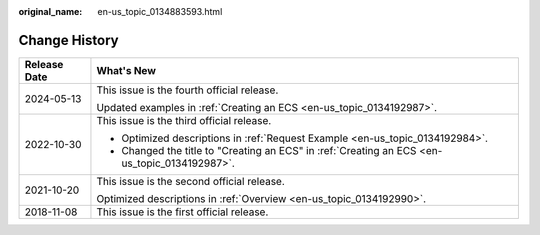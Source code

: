 :original_name: en-us_topic_0134883593.html

.. _en-us_topic_0134883593:

Change History
==============

+-----------------------------------+-----------------------------------------------------------------------------------------------+
| Release Date                      | What's New                                                                                    |
+===================================+===============================================================================================+
| 2024-05-13                        | This issue is the fourth official release.                                                    |
|                                   |                                                                                               |
|                                   | Updated examples in :ref:`Creating an ECS <en-us_topic_0134192987>`.                          |
+-----------------------------------+-----------------------------------------------------------------------------------------------+
| 2022-10-30                        | This issue is the third official release.                                                     |
|                                   |                                                                                               |
|                                   | -  Optimized descriptions in :ref:`Request Example <en-us_topic_0134192984>`.                 |
|                                   | -  Changed the title to "Creating an ECS" in :ref:`Creating an ECS <en-us_topic_0134192987>`. |
+-----------------------------------+-----------------------------------------------------------------------------------------------+
| 2021-10-20                        | This issue is the second official release.                                                    |
|                                   |                                                                                               |
|                                   | Optimized descriptions in :ref:`Overview <en-us_topic_0134192990>`.                           |
+-----------------------------------+-----------------------------------------------------------------------------------------------+
| 2018-11-08                        | This issue is the first official release.                                                     |
+-----------------------------------+-----------------------------------------------------------------------------------------------+
